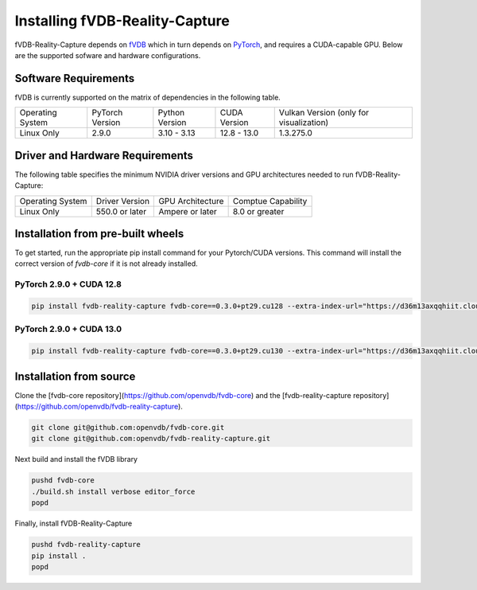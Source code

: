 Installing fVDB-Reality-Capture
================================================================

fVDB-Reality-Capture depends on `fVDB <https://fvdb.ai>`_ which in turn depends on `PyTorch <https://pytorch.org/>`_,
and requires a CUDA-capable GPU. Below are the supported sofware and hardware configurations.

Software Requirements
------------------------

fVDB is currently supported on the matrix of dependencies in the following table.

+------------------+-----------------+-----------------+----------------+------------------------------------------+
| Operating System | PyTorch Version | Python Version  | CUDA Version   | Vulkan Version (only for visualization)  |
+------------------+-----------------+-----------------+----------------+------------------------------------------+
| Linux Only       | 2.9.0           | 3.10 - 3.13     | 12.8 - 13.0    | 1.3.275.0                                |
+------------------+-----------------+-----------------+----------------+------------------------------------------+

Driver and Hardware Requirements
-----------------------------------

The following table specifies the minimum NVIDIA driver versions and GPU architectures needed to run fVDB-Reality-Capture:

+------------------+----------------+------------------+---------------------+
| Operating System | Driver Version | GPU Architecture | Comptue Capability  |
+------------------+----------------+------------------+---------------------+
| Linux Only       | 550.0 or later | Ampere or later  | 8.0 or greater      |
+------------------+----------------+------------------+---------------------+


Installation from pre-built wheels
-------------------------------------
To get started, run the appropriate pip install command for your Pytorch/CUDA versions. This command will install
the correct version of `fvdb-core` if it is not already installed.


PyTorch 2.9.0 + CUDA 12.8
~~~~~~~~~~~~~~~~~~~~~~~~~~~

.. code-block:: bash

    pip install fvdb-reality-capture fvdb-core==0.3.0+pt29.cu128 --extra-index-url="https://d36m13axqqhiit.cloudfront.net/simple" torch==2.9.0 --extra-index-url https://download.pytorch.org/whl/cu128


PyTorch 2.9.0 + CUDA 13.0
~~~~~~~~~~~~~~~~~~~~~~~~~~~

.. code-block:: bash

    pip install fvdb-reality-capture fvdb-core==0.3.0+pt29.cu130 --extra-index-url="https://d36m13axqqhiit.cloudfront.net/simple" torch==2.9.0 --extra-index-url https://download.pytorch.org/whl/cu130




Installation from source
-----------------------------

Clone the [fvdb-core repository](https://github.com/openvdb/fvdb-core) and the [fvdb-reality-capture repository](https://github.com/openvdb/fvdb-reality-capture).

.. code-block:: bash

   git clone git@github.com:openvdb/fvdb-core.git
   git clone git@github.com:openvdb/fvdb-reality-capture.git

Next build and install the fVDB library

.. code-block:: bash

   pushd fvdb-core
   ./build.sh install verbose editor_force
   popd

Finally, install fVDB-Reality-Capture

.. code-block:: bash

    pushd fvdb-reality-capture
    pip install .
    popd
